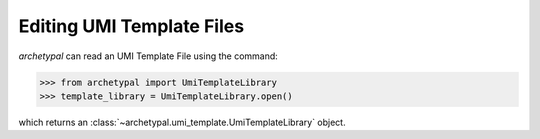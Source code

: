 Editing UMI Template Files
==========================

`archetypal` can read an UMI Template File using the command:

.. code-block:: python

    >>> from archetypal import UmiTemplateLibrary
    >>> template_library = UmiTemplateLibrary.open()

which returns an :class:`~archetypal.umi_template.UmiTemplateLibrary` object.

